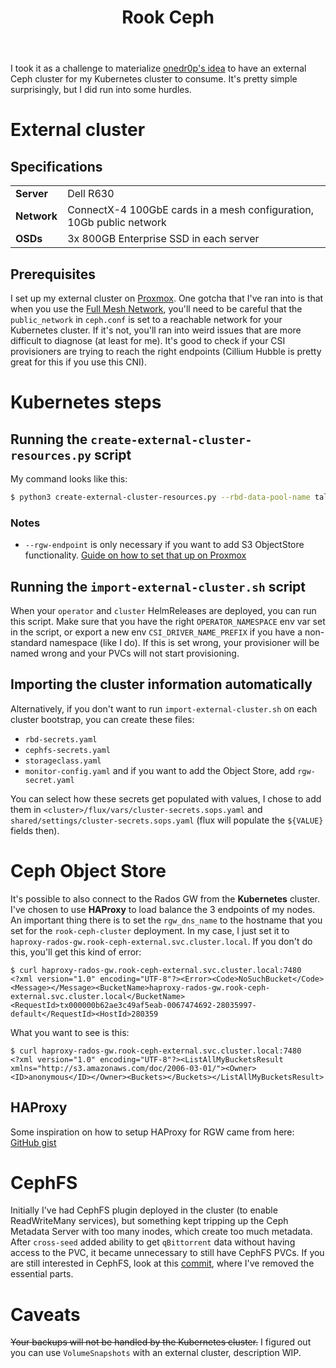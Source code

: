 #+title: Rook Ceph
I took it as a challenge to materialize [[https://onedr0p.github.io/home-ops/notes/proxmox-considerations.html][onedr0p's idea]] to have an external Ceph cluster for my Kubernetes cluster to consume. It's pretty simple surprisingly, but I did run into some hurdles.
* External cluster
** Specifications
| *Server*  | Dell R630                                                            |
| *Network* | ConnectX-4 100GbE cards in a mesh configuration, 10Gb public network |
| *OSDs*    | 3x 800GB Enterprise SSD in each server                               |
** Prerequisites
I set up my external cluster on [[https://pve.proxmox.com/wiki/Deploy_Hyper-Converged_Ceph_Cluster][Proxmox]]. One gotcha that I've ran into is that when you use the [[https://pve.proxmox.com/wiki/Full_Mesh_Network_for_Ceph_Server][Full Mesh Network]], you'll need to be careful that the ~public_network~ in ~ceph.conf~ is set to a reachable network for your Kubernetes cluster. If it's not, you'll ran into weird issues that are more difficult to diagnose (at least for me). It's good to check if your CSI provisioners are trying to reach the right endpoints (Cillium Hubble is pretty great for this if you use this CNI).
* Kubernetes steps
** Running the ~create-external-cluster-resources.py~ script
My command looks like this:
#+begin_src sh :noeval
$ python3 create-external-cluster-resources.py --rbd-data-pool-name talos-maxi-pv  --namespace rook-ceph-external --format bash --monitoring-endpoint 10.40.1.50  --cephfs-filesystem-name talos-maxi-fs --v2-port-enable --rgw-endpoint 10.40.1.50:7480
#+end_src
*** Notes
 * ~--rgw-endpoint~ is only necessary if you want to add S3 ObjectStore functionality. [[https://pve.proxmox.com/wiki/User:Grin/Ceph_Object_Gateway][Guide on how to set that up on Proxmox]]
** Running the ~import-external-cluster.sh~ script
When your ~operator~ and ~cluster~ HelmReleases are deployed, you can run this script. Make sure that you have the right ~OPERATOR_NAMESPACE~ env var set in the script, or export a new env ~CSI_DRIVER_NAME_PREFIX~ if you have a non-standard namespace (like I do). If this is set wrong, your provisioner will be named wrong and your PVCs will not start provisioning.
** Importing the cluster information automatically
Alternatively, if you don't want to run ~import-external-cluster.sh~ on each cluster bootstrap, you can create these files:
 - ~rbd-secrets.yaml~
 - ~cephfs-secrets.yaml~
 - ~storageclass.yaml~
 - ~monitor-config.yaml~
   and if you want to add the Object Store, add ~rgw-secret.yaml~

You can select how these secrets get populated with values, I chose to add them in ~<cluster>/flux/vars/cluster-secrets.sops.yaml~ and ~shared/settings/cluster-secrets.sops.yaml~ (flux will populate the ~${VALUE}~ fields then).
* Ceph Object Store
It's possible to also connect to the Rados GW from the *Kubernetes* cluster. I've chosen to use *HAProxy* to load balance the 3 endpoints of my nodes. An important thing there is to set the ~rgw_dns_name~ to the hostname that you set for the ~rook-ceph-cluster~ deployment. In my case, I just set it to ~haproxy-rados-gw.rook-ceph-external.svc.cluster.local~. If you don't do this, you'll get this kind of error:
#+begin_src shell
$ curl haproxy-rados-gw.rook-ceph-external.svc.cluster.local:7480
<?xml version="1.0" encoding="UTF-8"?><Error><Code>NoSuchBucket</Code><Message></Message><BucketName>haproxy-rados-gw.rook-ceph-external.svc.cluster.local</BucketName><RequestId>tx000000b62ae3c49af5eab-0067474692-28035997-default</RequestId><HostId>280359
#+end_src

What you want to see is this:
#+begin_src shell
$ curl haproxy-rados-gw.rook-ceph-external.svc.cluster.local:7480
<?xml version="1.0" encoding="UTF-8"?><ListAllMyBucketsResult xmlns="http://s3.amazonaws.com/doc/2006-03-01/"><Owner><ID>anonymous</ID></Owner><Buckets></Buckets></ListAllMyBucketsResult>
#+end_src
** HAProxy
Some inspiration on how to setup HAProxy for RGW came from here: [[https://gist.github.com/robbat2/ec0a66eed28e5f0e1ef7018e9c77910c][GitHub gist]]
* CephFS
Initially I've had CephFS plugin deployed in the cluster (to enable ReadWriteMany services), but something kept tripping up the Ceph Metadata Server with too many inodes, which create too much metadata. After ~cross-seed~ added ability to get ~qBittorrent~ data without having access to the PVC, it became unnecessary to still have CephFS PVCs. If you are still interested in CephFS, look at this [[https://github.com/frantathefranta/home-ops/commit/2b4402c2178df88de96edc0096f1a5b143fc0415][commit]], where I've removed the essential parts.
* Caveats
+Your backups will not be handled by the Kubernetes cluster.+
I figured out you can use ~VolumeSnapshots~ with an external cluster, description WIP.
